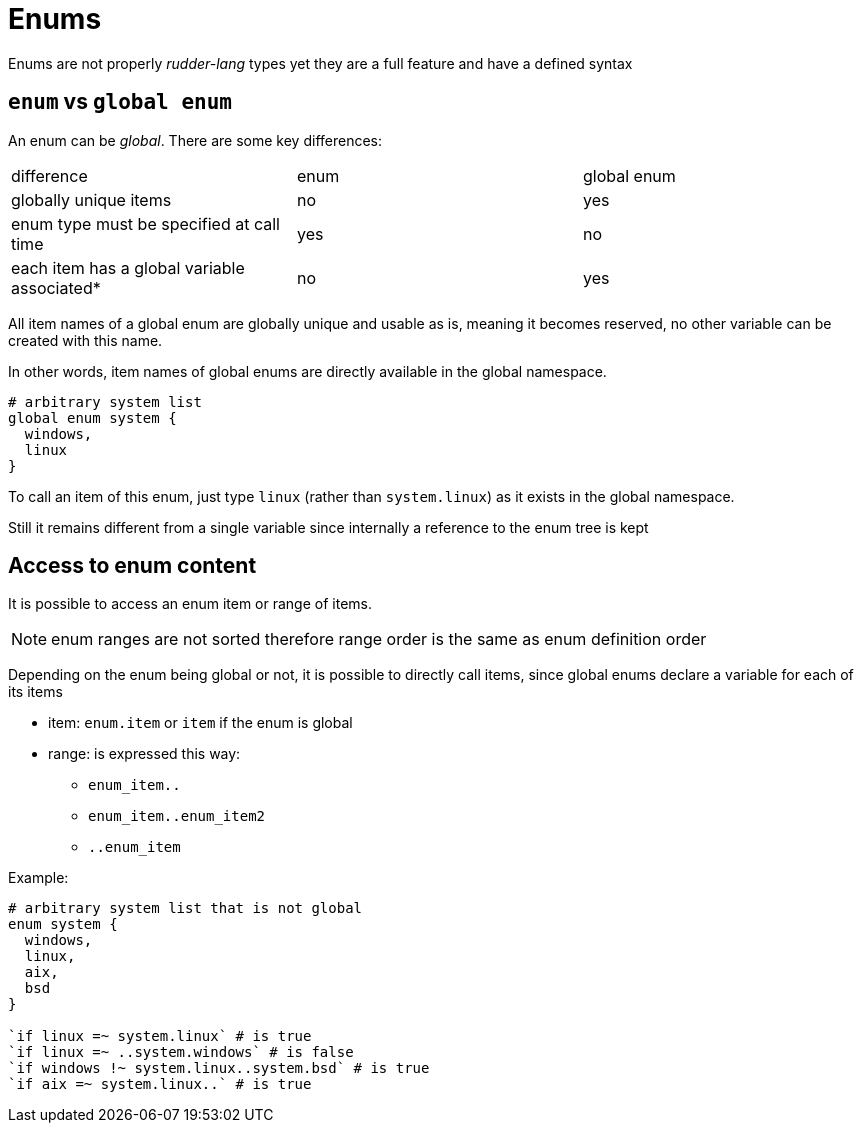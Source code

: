 
[#enums]
= Enums

Enums are not properly _rudder-lang_ types yet they are a full feature and have a defined syntax

== `enum` vs `global enum`

An enum can be _global_. There are some key differences:

|=======
|difference |enum |global enum
|globally unique items |no |yes
|enum type must be specified at call time |yes |no
|each item has a global variable associated* |no |yes
|=======

All item names of a global enum are globally unique and usable as is, meaning it becomes reserved, no other variable can be created with this name.

In other words, item names of global enums are directly available in the global namespace.

[source, rudder-lang]
----
# arbitrary system list
global enum system {
  windows,
  linux
}
----

To call an item of this enum, just type `linux` (rather than `system.linux`) as it exists in the global namespace.

Still it remains different from a single variable since internally a reference to the enum tree is kept

[#access-enum-content]
== Access to enum content

It is possible to access an enum item or range of items.

NOTE: enum ranges are not sorted therefore range order is the same as enum definition order

Depending on the enum being global or not, it is possible to directly call items, since global enums declare a variable for each of its items

* item: `enum.item` or `item` if the enum is global
* range: is expressed this way:
** `enum_item..`
** `enum_item..enum_item2`
** `..enum_item`

Example:

[source, rudder-lang]
----
# arbitrary system list that is not global
enum system {
  windows,
  linux,
  aix,
  bsd
}

`if linux =~ system.linux` # is true
`if linux =~ ..system.windows` # is false
`if windows !~ system.linux..system.bsd` # is true
`if aix =~ system.linux..` # is true
----
